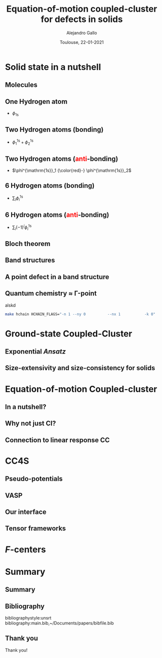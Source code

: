 #+title: Equation-of-motion coupled-cluster for defects in solids
#+author: Alejandro Gallo
#+date: Toulouse, 22-01-2021 
#+OPTIONS: H:2 toc:t t:nil
#+OPTIONS: TeX:t LaTeX:t skip:nil d:nil todo:t pri:nil tags:not-in-toc





* Solid state in a nutshell
** Molecules
** One Hydrogen atom


- $\phi_{\mathrm{1s}}$

#+call: make-hchain("-n 1 -k 0")

#+latex_attr: :width 0.5\textwidth
#+RESULTS:
[[file:figures/hchain-base32-FVXCAMJAFVVSAMAK.png]]


** Two Hydrogen atoms (bonding)
   
- $\phi^{\mathrm{1s}}_1 + \phi^{\mathrm{1s}}_2$

#+call: make-hchain("-n 2 -k 0")

#+RESULTS:
[[file:figures/hchain-base32-FVXCAMRAFVVSAMAK.png]]

** Two Hydrogen atoms (\textcolor{red}{anti}-bonding)
- $\phi^{\mathrm{1s}}_1 {\color{red}-} \phi^{\mathrm{1s}}_2$
#+call: make-hchain("-n 2 -k 1")

#+RESULTS:
[[file:figures/hchain-base32-FVXCAMRAFVVSAMIK.png]]

** 6 Hydrogen atoms (bonding)
- $\sum_i \phi^{\mathrm{1s}}_i$

#+call: make-hchain("-n 6 -k 0")

#+RESULTS:
[[file:figures/hchain-base32-FVXCANJAFVVSAMAK.png]]

** 6 Hydrogen atoms (\textcolor{red}{anti}-bonding)
- $\sum_i (-1)^i \phi^{\mathrm{1s}}_i$

#+call: make-hchain("-n 6 -k 3")

#+RESULTS:
[[file:figures/hchain-base32-FVXCANRAFVVSAMYK.png]]

** Bloch theorem
** Band structures
** A point defect in a band structure
** Quantum chemistry \approx \Gamma-point

alskd

#+begin_src sh
make hchain HCHAIN_FLAGS="-n 1 --ny 0          --nx 1           -k 0"
#+end_src

#+RESULTS:


* Ground-state Coupled-Cluster
** Exponential \textit{Ansatz}
** Size-extensivity and size-consistency for solids

* Equation-of-motion Coupled-cluster
** In a nutshell?
** Why not just CI?
** Connection to linear response CC

* CC4S
** Pseudo-potentials
** VASP
** Our interface
** Tensor frameworks

* \(F\)-centers




* Summary
** Summary
** Bibliography
bibliographystyle:unsrt
bibliography:main.bib,~/Documents/papers/bibfile.bib


** Thank you

#+begin_center
Thank you!
#+end_center

[[file:figures/group2019.png]]

* Scripts                                                          :noexport:
  :properties:
    :header-args: :comments both
    :header-args:python: :tangle-mode (identity #o777)
    :header-args:python+: :shebang #!/usr/bin/env python
  :end:
** Makefile

#+headers: :tangle Makefile
#+begin_src makefile
define PYTHON
nix-shell --run "python $(1)"
endef

define PIP
nix-shell --run "pip $(1)"
endef
#+end_src

** Nix shell

If you used the nix package manager you can use the supplied
shell to compile the examples.

#+begin_src nix :tangle shell.nix

{ pkgs ? import <nixpkgs> {} }:
let
    chbench = import ./nix/chbench.nix {};
    my-python-packages = pypkgs: with pypkgs; [
      matplotlib
      numpy
      pip
      setuptools
      chbench
      tkinter
      virtualenv
    ];
    my-python = pkgs.python37.withPackages my-python-packages;
in
pkgs.mkShell rec {
  buildInputs = with pkgs; [
    my-python
    stdenv.cc.cc.lib
  ];
  shellHook = "
  LD_LIBRARY_PATH=${pkgs.stdenv.cc.cc.lib}/lib:$LD_LIBRARY_PATH;
  ";
}

#+end_src

and we need for chbench a nix package
#+headers: :tangle nix/chbench.nix :mkdirp yes
#+begin_src nix

{pkgs ? import <nixpkgs> {}}:

with pkgs.python37Packages;

buildPythonPackage rec {
  name = "chbench";
  src = pkgs.fetchFromGitHub { owner = "alejandrogallo";
                               repo = "chbench";
                               rev = "f0d789d85fbaae831f1f9747d201ff4360d43e7e";
                               sha256 = "01yjsqlgjhngzgy17kxbx3z4ywgcnjfkqx603hqg8c7fk4rxriam";
                             };
  propagatedBuildInputs = [ pytest numpy ase matplotlib ];
}

#+end_src



** H Chain
   :properties:
    :header-args: :tangle scripts/make-hchain.py
   :end:

#+begin_src python
import numpy as np
import matplotlib.pyplot as plt
from chbench.basis import *
from chbench.visualization import *
import chbench.parser.basis
import sys
import argparse

plt.rcParams['xtick.bottom'] = False
plt.rcParams['xtick.labelbottom'] = False
plt.rcParams['ytick.left'] = False
plt.rcParams['ytick.labelleft'] = False

parser = argparse.ArgumentParser("")
parser.add_argument("-o", help="Output file", type=str)
parser.add_argument("-n", help="Number of hydrogens", type=int)
parser.add_argument("-k", help="K", type=str)
parser.add_argument("-a", help="Hidrogen bond length", type=float, default=0.74)
parser.add_argument("--alpha", help="Alpha of orbital", type=float, default=2)
parser.add_argument("--nx", help="nx of gaussian orbital", type=int, default=0)
parser.add_argument("--ny", help="ny of gaussian orbital", type=int, default=0)
parser.add_argument("--nz", help="nz of gaussian orbital", type=int, default=0)
parser.add_argument("--circle",
                    help="nz of gaussian orbital", action="store_true")
args = parser.parse_args()

N = args.n
ki = float(eval(args.k))

nx = 400
ny = nx

if args.circle:
    hydrogens = np.array([[args.a * np.sin(2*np.pi / N * i),
                           args.a * np.cos(2*np.pi / N * i),
                           0] for i in range(N)])
else:
    hydrogens = np.array([[i * args.a, 0, 0] for i in range(N)])

max_x = np.max(hydrogens[:,0])
max_y = np.max(hydrogens[:,1])
min_x = np.min(hydrogens[:,0])
min_y = np.min(hydrogens[:,1])

pad = 1
xlims = [min_x - pad, max_x + pad]
ylims = [min_y - pad, max_y + pad]

def modulator(x, ki):
    return np.exp(np.complex(0,1) * x * ki * 2 * np.pi / (args.a * N))

s = GaussianOrbital(args.alpha, args.alpha, args.alpha,
                    args.nx, args.ny, args.nz,
                    [0, 0, 0])


print('Building new coeffs')
coefficients = [modulator(i * args.a, ki) for i in range(N)]

print('Building new gaussians')
gaussians = [s.translate(h) for h in hydrogens]

print('Building new cgaussians')
b = ContractedGaussian(coefficients, gaussians)

print('Building new surface')
surface = plot_gaussian_xy(xlims,
                           ylims,
                           nx,
                           ny,
                           lambda x,y,z: np.real(b(x,y,z)),
                           z=0,
                           fill=True)

for i, g in enumerate(gaussians):
    newg = g * coefficients[i]
    gxlims = [i * args.a -1 , i * args.a +1] #[g.center[0] - 1, g.center[0] + 1]
    plot_gaussian_xy(xlims, ylims,
                     nx, ny,
                     lambda x,y,z: np.real(newg(x,y,z)),
                     z=0,
                     fill=False,
                     alpha=0.1, colors='k')

plt.scatter(hydrogens[:,0], hydrogens[:,1], color='r')

plt.xlabel(r'$k = \frac{{2\pi}}{{aN}}{k}$'.format(k=args.k))

plt.savefig(args.o)
print(args.o)
#+end_src

and for the makefile we need to do
#+headers: :tangle Makefile
#+begin_src makefile

HCHAIN_FLAGS ?= -n 5 -k 0

define hchain_hash
$(shell echo "$(HCHAIN_FLAGS)" | base32 -w0  | tr -d '=')
endef

hchain: figures/hchain-base32-$(call hchain_hash).png scripts/make-hchain.py

figures/hchain-base32-%.png: scripts/make-hchain.py
	$(call PYTHON,./$< $(shell base32 -id <<< $*) -o $@)

.PHONY: hchain

#+end_src

and the script for making
#+name: make-hchain
#+headers: :var flags="-n 1 -k 0"
#+begin_src sh :results value file :exports results
make hchain HCHAIN_FLAGS="$flags" | tail -1
#+end_src
